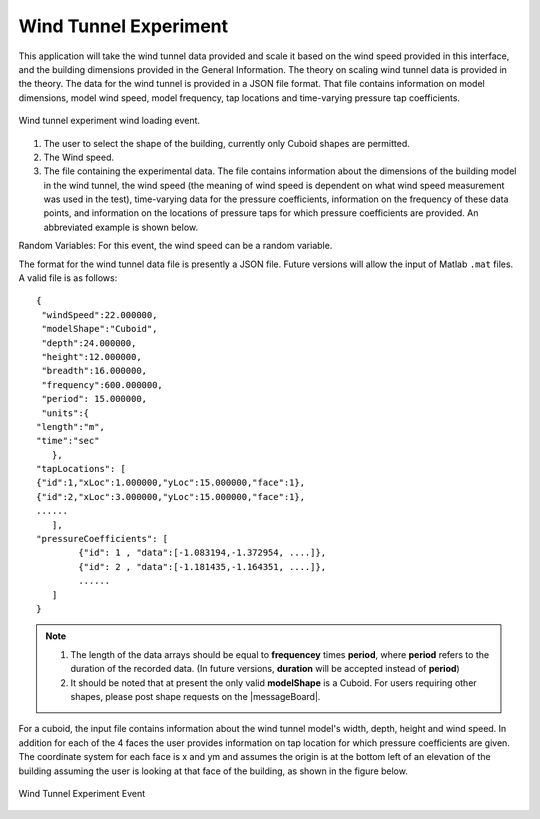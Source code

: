 Wind Tunnel Experiment
----------------------


This application will take the wind tunnel data provided and scale it based on the wind speed provided in this interface, and the building dimensions provided in the General Information. The theory on scaling wind tunnel data is provided in the theory. The data for the wind tunnel is provided in a JSON file format. That file contains information on model dimensions, model wind speed, model frequency, tap locations and time-varying pressure tap coefficients.

.. _fig-windTunnelExp:
.. figure:: figures/windTunnelExperiment.png
	:align: center
	:figclass: align-center

	Wind tunnel experiment wind loading event.

#. The user to select the shape of the building, currently only Cuboid shapes are permitted.

#. The Wind speed.

#. The file containing the experimental data. The file contains information about the dimensions of the building model in the wind tunnel, the wind speed (the meaning of wind speed is dependent on what wind speed measurement was used in the test), time-varying data for the pressure coefficients, information on the frequency of these data points, and information on the locations of pressure taps for which pressure coefficients are provided. An abbreviated example is shown below.

Random Variables: For this event, the wind speed can be a random variable.

The format for the wind tunnel data file is presently a JSON file. Future versions will allow the input of Matlab ``.mat`` files. A valid file is as follows:
::

	{
 	 "windSpeed":22.000000,
 	 "modelShape":"Cuboid",
 	 "depth":24.000000,
 	 "height":12.000000,
 	 "breadth":16.000000,
 	 "frequency":600.000000,
 	 "period": 15.000000,
  	 "units":{
    	"length":"m",
     	"time":"sec"
  	   },
	"tapLocations": [
    	{"id":1,"xLoc":1.000000,"yLoc":15.000000,"face":1},
    	{"id":2,"xLoc":3.000000,"yLoc":15.000000,"face":1},
    	......
	   ],
	"pressureCoefficients": [
		{"id": 1 , "data":[-1.083194,-1.372954, ....]},
		{"id": 2 , "data":[-1.181435,-1.164351, ....]},
		......
	   ]
	}

.. note::

     #. The length of the data arrays should be equal to **frequencey** times **period**, where **period** refers to the duration of the recorded data. (In future versions, **duration** will be accepted instead of **period**)

     #. It should be noted that at present the only valid **modelShape**  is a Cuboid. For users requiring other shapes, please post shape requests on the |messageBoard|.


For a cuboid, the input file contains information about the wind tunnel model's width, depth, height and wind speed. In addition for each of the 4 faces the user provides information on tap location for which pressure coefficients are given. The coordinate system for each face is x and ym and assumes the origin is at the bottom left of an elevation of the building assuming the user is looking at that face of the building, as shown in the figure below.

.. _figWindTunnel:

.. figure:: figures/windTunnel.png
	:align: center
	:figclass: align-center

	Wind Tunnel Experiment Event

